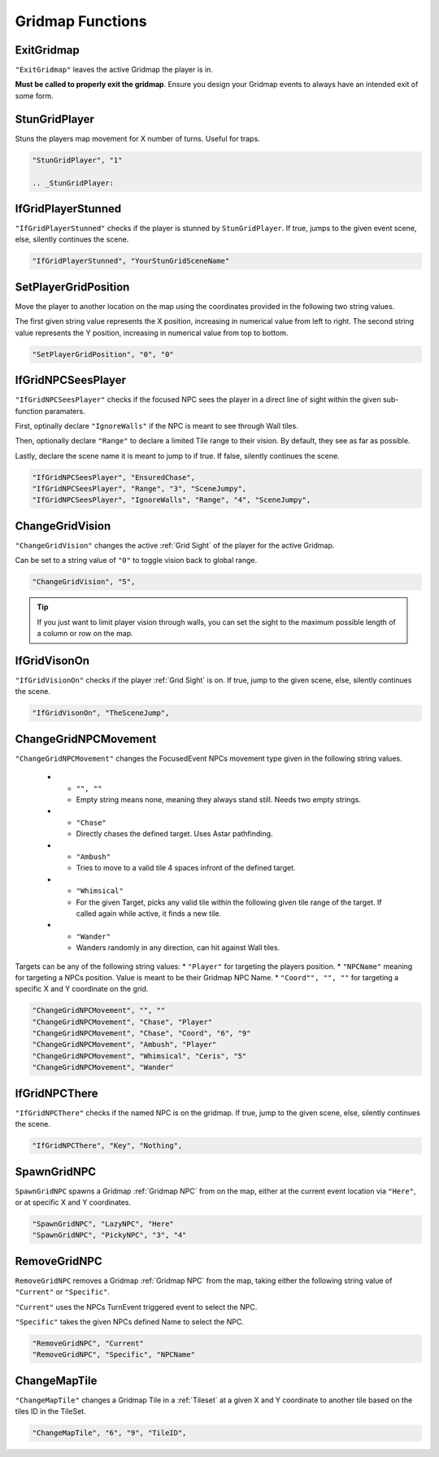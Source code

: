 .. _Gridmap Functions:

**Gridmap Functions**
======================

.. seealso:: 

    For defining a GridMap in an event, see :ref:`Gridmap`

.. _ExitGridmap:

**ExitGridmap**
-----------------------------------------------
``"ExitGridmap"`` leaves the active Gridmap the player is in.

**Must be called to properly exit the gridmap**. Ensure you design your Gridmap events to always have an intended exit of some form.

.. _StunGridPlayer:

**StunGridPlayer**
-----------------------------------------------
Stuns the players map movement for X number of turns. Useful for traps.

.. code-block:: javascript

  "StunGridPlayer", "1"

  .. _StunGridPlayer:

.. _IfGridPlayerStunned:

**IfGridPlayerStunned**
-----------------------------------------------
``"IfGridPlayerStunned"`` checks if the player is stunned by ``StunGridPlayer``.
If true, jumps to the given event scene, else, silently continues the scene.

.. code-block:: javascript

  "IfGridPlayerStunned", "YourStunGridSceneName"

.. _SetPlayerGridPosition:

**SetPlayerGridPosition**
-----------------------------------------------
Move the player to another location on the map using the coordinates provided in the following two string values. 

The first given string value represents the X position, increasing in numerical value from left to right.
The second string value represents the Y position, increasing in numerical value from top to bottom.

.. code-block:: javascript

  "SetPlayerGridPosition", "0", "0"

.. _IfGridNPCSeesPlayer:

**IfGridNPCSeesPlayer**
-----------------------------------------------
``"IfGridNPCSeesPlayer"`` checks if the focused NPC sees the player in a direct line of sight 
within the given sub-function paramaters.

First, optinally declare ``"IgnoreWalls"`` if the NPC is meant to see through Wall tiles.

Then, optionally declare ``"Range"`` to declare a limited Tile range to their vision. By default, they see as far as possible.

Lastly, declare the scene name it is meant to jump to if true. If false, silently continues the scene.

.. code-block:: javascript

  "IfGridNPCSeesPlayer", "EnsuredChase",
  "IfGridNPCSeesPlayer", "Range", "3", "SceneJumpy",
  "IfGridNPCSeesPlayer", "IgnoreWalls", "Range", "4", "SceneJumpy",

.. _ChangeGridVision:

**ChangeGridVision**
-----------------------------------------------
``"ChangeGridVision"`` changes the active :ref:`Grid Sight` of the player for the active Gridmap.

Can be set to a string value of ``"0"`` to toggle vision back to global range.

.. code-block:: javascript

  "ChangeGridVision", "5",

.. tip::

  If you just want to limit player vision through walls, you can set the sight to the maximum possible length of a column or row on the map.

.. _IfGridVisonOn:

**IfGridVisonOn**
-----------------------------------------------
``"IfGridVisionOn"`` checks if the player :ref:`Grid Sight` is on. If true, jump to the given scene, else, silently continues the scene.

.. code-block:: javascript

  "IfGridVisonOn", "TheSceneJump",

.. _ChangeGridNPCMovement:

**ChangeGridNPCMovement**
-----------------------------------------------
``"ChangeGridNPCMovement"`` changes the FocusedEvent NPCs movement type given 
in the following string values.

  * - ``"", ""``
    - Empty string means none, meaning they always stand still. Needs two empty strings.
  * - ``"Chase"``
    - Directly chases the defined target. Uses Astar pathfinding.
  * - ``"Ambush"``
    - Tries to move to a valid tile 4 spaces infront of the defined target.
  * - ``"Whimsical"``
    - For the given Target, picks any valid tile within the following given tile range of the target. If called again while active, it finds a new tile.
  * - ``"Wander"``
    - Wanders randomly in any direction, can hit against Wall tiles.

Targets can be any of the following string values: 
* ``"Player"`` for targeting the players position.
* ``"NPCName"`` meaning for targeting a NPCs position. Value is meant to be their Gridmap NPC Name.
* ``"Coord"", "", ""`` for targeting a specific X and Y coordinate on the grid.

.. code-block:: javascript

  "ChangeGridNPCMovement", "", ""
  "ChangeGridNPCMovement", "Chase", "Player"
  "ChangeGridNPCMovement", "Chase", "Coord", "6", "9"
  "ChangeGridNPCMovement", "Ambush", "Player"
  "ChangeGridNPCMovement", "Whimsical", "Ceris", "5"
  "ChangeGridNPCMovement", "Wander"

.. _IfGridNPCThere:

**IfGridNPCThere**
-----------------------------------------------
``"IfGridNPCThere"`` checks if the named NPC is on the gridmap.
If true, jump to the given scene, else, silently continues the scene.

.. code-block:: javascript

  "IfGridNPCThere", "Key", "Nothing",

.. _SpawnGridNPC:

**SpawnGridNPC**
-----------------------------------------------
``SpawnGridNPC`` spawns a Gridmap :ref:`Gridmap NPC` from on the map, 
either at the current event location via ``"Here"``, or at specific X and Y coordinates.

.. code-block:: javascript

  "SpawnGridNPC", "LazyNPC", "Here"
  "SpawnGridNPC", "PickyNPC", "3", "4"

.. _RemoveGridNPC:

**RemoveGridNPC**
-----------------------------------------------
``RemoveGridNPC`` removes a Gridmap :ref:`Gridmap NPC` from the map, 
taking either the following string value of ``"Current"`` or ``"Specific"``.

``"Current"`` uses the NPCs TurnEvent triggered event to select the NPC.

``"Specific"`` takes the given NPCs defined Name to select the NPC.

.. code-block:: javascript

  "RemoveGridNPC", "Current"
  "RemoveGridNPC", "Specific", "NPCName"

.. _ChangeMapTile:

**ChangeMapTile**
-----------------------------------------------
``"ChangeMapTile"`` changes a Gridmap Tile in a :ref:`Tileset` at a given X and Y coordinate to another tile based on the tiles ID in the TileSet.

.. code-block:: javascript

  "ChangeMapTile", "6", "9", "TileID",

